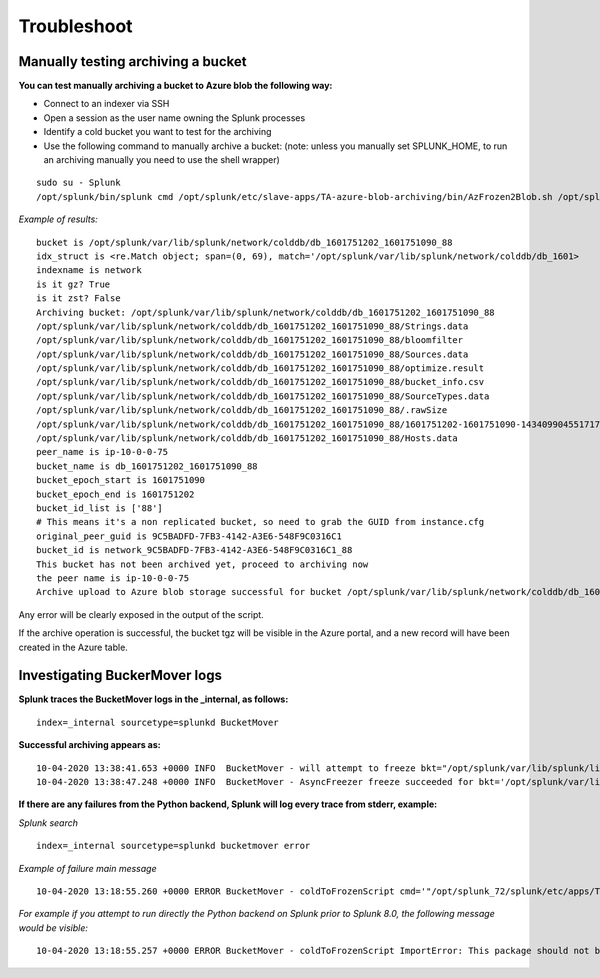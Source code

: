 Troubleshoot
============

Manually testing archiving a bucket
-----------------------------------

**You can test manually archiving a bucket to Azure blob the following way:**

- Connect to an indexer via SSH
- Open a session as the user name owning the Splunk processes
- Identify a cold bucket you want to test for the archiving
- Use the following command to manually archive a bucket: (note: unless you manually set SPLUNK_HOME, to run an archiving manually you need to use the shell wrapper)

::

    sudo su - Splunk
    /opt/splunk/bin/splunk cmd /opt/splunk/etc/slave-apps/TA-azure-blob-archiving/bin/AzFrozen2Blob.sh /opt/splunk/var/lib/splunk/network/colddb/db_1601751202_1601751090_88

*Example of results:*

::

    bucket is /opt/splunk/var/lib/splunk/network/colddb/db_1601751202_1601751090_88
    idx_struct is <re.Match object; span=(0, 69), match='/opt/splunk/var/lib/splunk/network/colddb/db_1601>
    indexname is network
    is it gz? True
    is it zst? False
    Archiving bucket: /opt/splunk/var/lib/splunk/network/colddb/db_1601751202_1601751090_88
    /opt/splunk/var/lib/splunk/network/colddb/db_1601751202_1601751090_88/Strings.data
    /opt/splunk/var/lib/splunk/network/colddb/db_1601751202_1601751090_88/bloomfilter
    /opt/splunk/var/lib/splunk/network/colddb/db_1601751202_1601751090_88/Sources.data
    /opt/splunk/var/lib/splunk/network/colddb/db_1601751202_1601751090_88/optimize.result
    /opt/splunk/var/lib/splunk/network/colddb/db_1601751202_1601751090_88/bucket_info.csv
    /opt/splunk/var/lib/splunk/network/colddb/db_1601751202_1601751090_88/SourceTypes.data
    /opt/splunk/var/lib/splunk/network/colddb/db_1601751202_1601751090_88/.rawSize
    /opt/splunk/var/lib/splunk/network/colddb/db_1601751202_1601751090_88/1601751202-1601751090-14340990455171772002.tsidx
    /opt/splunk/var/lib/splunk/network/colddb/db_1601751202_1601751090_88/Hosts.data
    peer_name is ip-10-0-0-75
    bucket_name is db_1601751202_1601751090_88
    bucket_epoch_start is 1601751090
    bucket_epoch_end is 1601751202
    bucket_id_list is ['88']
    # This means it's a non replicated bucket, so need to grab the GUID from instance.cfg
    original_peer_guid is 9C5BADFD-7FB3-4142-A3E6-548F9C0316C1
    bucket_id is network_9C5BADFD-7FB3-4142-A3E6-548F9C0316C1_88
    This bucket has not been archived yet, proceed to archiving now
    the peer name is ip-10-0-0-75
    Archive upload to Azure blob storage successful for bucket /opt/splunk/var/lib/splunk/network/colddb/db_1601751202_1601751090_88

Any error will be clearly exposed in the output of the script.

If the archive operation is successful, the bucket tgz will be visible in the Azure portal, and a new record will have been created in the Azure table.

Investigating BuckerMover logs
------------------------------

**Splunk traces the BucketMover logs in the _internal, as follows:**

::

    index=_internal sourcetype=splunkd BucketMover

**Successful archiving appears as:**

::

    10-04-2020 13:38:41.653 +0000 INFO  BucketMover - will attempt to freeze bkt="/opt/splunk/var/lib/splunk/linux_amer/colddb/db_1601744221_1601743940_85" reason=" maxTotalDataSize=104857600 bytes, diskSize=104902656 bytes"
    10-04-2020 13:38:47.248 +0000 INFO  BucketMover - AsyncFreezer freeze succeeded for bkt='/opt/splunk/var/lib/splunk/linux_amer/colddb/db_1601744221_1601743940_85'

**If there are any failures from the Python backend, Splunk will log every trace from stderr, example:**

*Splunk search*

::

    index=_internal sourcetype=splunkd bucketmover error

*Example of failure main message*

::

    10-04-2020 13:18:55.260 +0000 ERROR BucketMover - coldToFrozenScript cmd='"/opt/splunk_72/splunk/etc/apps/TA-azure-blob-archiving/bin/AzFrozen2Blob.sh" /opt/splunk_72/splunk/var/lib/splunk/network/colddb/db_1601796404_1601795154_4' exited with non-zero status='exited with code 1'

*For example if you attempt to run directly the Python backend on Splunk prior to Splunk 8.0, the following message would be visible:*

::

    10-04-2020 13:18:55.257 +0000 ERROR BucketMover - coldToFrozenScript ImportError: This package should not be accessible on Python 3. Either you are trying to run from the python-future src folder or your installation of python-future is corrupted.
